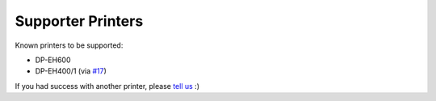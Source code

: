 ==================
Supporter Printers
==================

Known printers to be supported:

- DP-EH600
- DP-EH400/1 (via `#17 <https://github.com/BoboTiG/thermalprinter/pull/17>`_)

If you had success with another printer, please `tell us <https://github.com/BoboTiG/thermalprinter/issues>`_ :)
